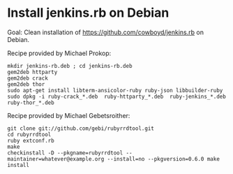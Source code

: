 * Install jenkins.rb on Debian

Goal: Clean installation of https://github.com/cowboyd/jenkins.rb on Debian.

Recipe provided by Michael Prokop:

#+BEGIN_EXAMPLE
mkdir jenkins-rb.deb ; cd jenkins-rb.deb
gem2deb httparty
gem2deb crack
gem2deb thor
sudo apt-get install libterm-ansicolor-ruby ruby-json libbuilder-ruby
sudo dpkg -i ruby-crack_*.deb  ruby-httparty_*.deb  ruby-jenkins_*.deb  ruby-thor_*.deb
#+END_EXAMPLE

Recipe provided by Michael Gebetsroither:

#+BEGIN_EXAMPLE
git clone git://github.com/gebi/rubyrrdtool.git
cd rubyrrdtool
ruby extconf.rb
make
checkinstall -D --pkgname=rubyrrdtool --maintainer=whatever@example.org --install=no --pkgversion=0.6.0 make install
#+END_EXAMPLE

